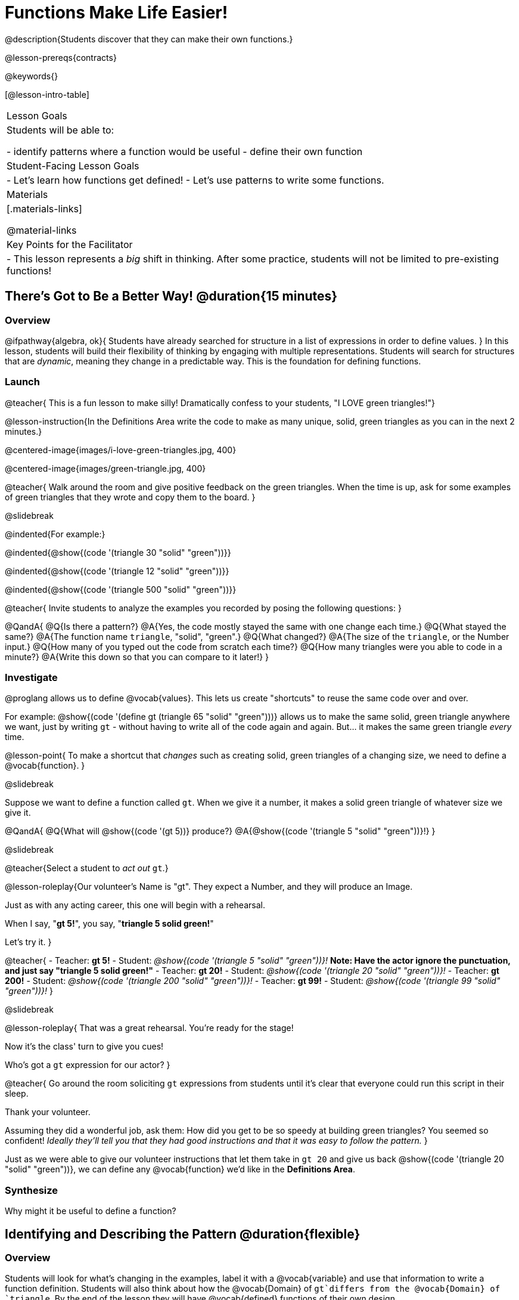 = Functions Make Life Easier!

@description{Students discover that they can make their own functions.}

@lesson-prereqs{contracts}

@keywords{}

[@lesson-intro-table]
|===

| Lesson Goals
| Students will be able to:

- identify patterns where a function would be useful
- define their own function

| Student-Facing Lesson Goals
|
- Let's learn how functions get defined!
- Let's use patterns to write some functions.

| Materials
|[.materials-links]


@material-links

| Key Points for the Facilitator
|
- This lesson represents a __big__ shift in thinking.  After some practice, students will not be limited to pre-existing functions!
|===

== There's Got to Be a Better Way!	 @duration{15 minutes}

=== Overview
@ifpathway{algebra, ok}{
Students have already searched for structure in a list of expressions in order to define values.
}
In this lesson, students will build their flexibility of thinking by engaging with multiple representations. Students will search for structures that are __dynamic__, meaning they change in a predictable way. This is the foundation for defining functions.

=== Launch

@teacher{
This is a fun lesson to make silly! Dramatically confess to your students, "I LOVE green triangles!"}

@lesson-instruction{In the Definitions Area write the code to make as many unique, solid, green triangles as you can in the next 2 minutes.}

@centered-image{images/i-love-green-triangles.jpg,  400}

@centered-image{images/green-triangle.jpg,  400}

@teacher{
Walk around the room and give positive feedback on the green triangles. When the time is up, ask for some examples of green triangles that they wrote and copy them to the board.
}

@slidebreak

@indented{For example:}

@indented{@show{(code '(triangle  30  "solid" "green"))}}

@indented{@show{(code '(triangle  12  "solid" "green"))}}

@indented{@show{(code '(triangle 500  "solid" "green"))}}

@teacher{
Invite students to analyze the examples you recorded by posing the following questions:
}

@QandA{
@Q{Is there a pattern?}
@A{Yes, the code mostly stayed the same with one change each time.}
@Q{What stayed the same?}
@A{The function name `triangle`, "solid", "green".}
@Q{What changed?}
@A{The size of the `triangle`, or the Number input.}
@Q{How many of you typed out the code from scratch each time?}
@Q{How many triangles were you able to code in a minute?}
@A{Write this down so that you can compare to it later!}
}

=== Investigate

@proglang allows us to define @vocab{values}. This lets us create "shortcuts" to reuse the same code over and over.

For example:
@show{(code '(define gt (triangle 65 "solid" "green")))} allows us to make the same solid, green triangle anywhere we want, just by writing `gt` - without having to write all of the code again and again. But... it makes the same green triangle _every_ time.

@lesson-point{
To make a shortcut that _changes_ such as creating solid, green triangles of a changing size, we need to define a @vocab{function}.
}

@slidebreak

Suppose we want to define a function called `gt`. When we give it a number, it makes a solid green triangle of whatever size we give it. 

@QandA{
@Q{What will @show{(code '(gt 5))} produce?}
@A{@show{(code '(triangle 5 "solid" "green"))}!}
}

@slidebreak

@teacher{Select a student to _act out_ `gt`.}

@lesson-roleplay{Our volunteer's Name is "gt". They expect a Number, and they will produce an Image.

Just as with any acting career, this one will begin with a rehearsal. 

When I say, "*gt 5!*", you say, "*triangle 5 solid green!*"

Let's try it.
}

@teacher{
- Teacher: *gt 5!*
- Student: _@show{(code '(triangle 5 "solid" "green"))}!_ *Note: Have the actor ignore the punctuation, and just say "triangle 5 solid green!"*
- Teacher: *gt 20!*
- Student: _@show{(code '(triangle 20 "solid" "green"))}!_
- Teacher: *gt 200!*
- Student: _@show{(code '(triangle 200 "solid" "green"))}!_
- Teacher: *gt 99!*
- Student: _@show{(code '(triangle 99 "solid" "green"))}!_
}

@slidebreak

@lesson-roleplay{
That was a great rehearsal. You're ready for the stage! 

Now it's the class' turn to give you cues! 

Who's got a `gt` expression for our actor?
}

@teacher{
Go around the room soliciting `gt` expressions from students until it's clear that everyone could run this script in their sleep.

Thank your volunteer.

Assuming they did a wonderful job, ask them: How did you get to be so speedy at building green triangles? You seemed so confident! _Ideally they'll tell you that they had good instructions and that it was easy to follow the pattern._
}

Just as we were able to give our volunteer instructions that let them take in `gt 20` and give us back @show{(code '(triangle 20 "solid" "green"))}, we can define any @vocab{function} we'd like in the *Definitions Area*.

=== Synthesize

Why might it be useful to define a function?


== Identifying and Describing the Pattern @duration{flexible}

=== Overview
Students will look for what's changing in the examples, label it with a @vocab{variable} and use that information to write a function definition. Students will also think about how the @vocab{Domain} of `gt`differs from the @vocab{Domain} of `triangle`. By the end of the lesson they will have @vocab{defined} functions of their own design.

=== Launch

We need to program the computer to be as smart as our volunteer. But how do we do that? In order to define a function, we need to identify what's changing and what stays the same. 

@lesson-instruction{Take a look at the examples for `gt` below:

@show{(code '(gt 5))} &rarr; @show{(code '(triangle 5 "solid" "green"))}

@show{(code '(gt 10))} &rarr; @show{(code '(triangle 10 "solid" "green"))}

@show{(code '(gt 25))} &rarr; @show{(code '(triangle 25 "solid" "green"))}

@show{(code '(gt 100))} &rarr; @show{(code '(triangle 100 "solid" "green"))}

@show{(code '(gt 220))} &rarr; @show{(code '(triangle 220 "solid" "green"))}
}

@QandA{
@Q{What's changing?}
@A{The size. Everything else is the same in every single example!}
}

@teacher{
Highlight or circle the numbers in the gt column and in the triangle column to help students see that they're the only thing changing! Explain that we can define our function by replacing the numbers that change with a variable that describes them. In this case, `size` would be a logical variable.

@ifslide{You'll see an annotated version of these examples on the next slide, but on this slide you may still want to...}

Draw arrows to the two highlighted columns and label them with the word size. 

}

@slidebreak

@ifslide{@centered-image{images/gt-examples.png}}

@slidebreak

If we substitute `size` for the numbers that changed and keep everything else the same, it looks like this:

@center{@show{(code '(gt size))} &rarr; @show{(code '(triangle size "solid" "green"))}}

The way we write this in the editor is

@center{@show{(code '(define (gt size)(triangle size "solid" "green")))}}

@slidebreak

@lesson-instruction{
- Turn to @printable-exercise{gt-domain-debate.adoc} and "decide and defend" who's correct:
  * Kermit: __The domain of `gt` is `Number, String, String`__ 
  * Oscar: __The domain of `gt` is `Number`__ 
}

@slidebreak

In the case of `gt`, the domain was a number and that number stood for the `size` of the triangle we wanted to make. Whatever number we gave `gt` for the size of the triangle is the number our volunteer substituted into the `triangle` expression. Everything else stayed the same no matter what!

@QandA{
@Q{Why might someone think the domain for `gt` contains a Number and two Strings?}
@A{The function `gt` only needs one Number input because that's the only part that's changing. The function `gt` makes use of `triangle`, whose Domain is Number String String, but `gt` already knows what those strings should be.}
}

@slidebreak

@lesson-instruction{

- Open the @starter-file{gt}, save a copy of your own and click "Run".
- Evaluate @show{(code '(gt 10))} in the Interactions Area.
- Take one minute to see how many different green triangles you can make using the `gt` function.
}

@slidebreak

@lesson-instruction{
- How many different green triangles were you able to make?
- How did making green triangles with `gt` compare to making them with your previous strategy?
}

=== Investigate

@teacher{
If you hammed it up and professed your love of green triangles in the first part of the lesson, explain to students that they have successfully defined a function to satisfy your love of green triangles... but other people have other favorite shapes and we need to be able to meet their needs, too.} 

Let's use what we've learned to define some other functions!

@lesson-instruction{
- What if we wanted to define a function `rs` to make solid red squares of whatever size we give them? 
  * Try it out on @printable-exercise{rs.adoc}.
- Add your new function definitions to your @starter-file{gt}.
  * Test them out.
- Once `rs` is working, move on to 
  * @printable-exercise{sun.adoc} 
  * @printable-exercise{define-your-own.adoc}
}

@teacher{
As students work, walk around the room and make sure that they are circling what changes in the examples and labeling it with a @vocab{variable} name that reflects what it represents.
}

@strategy{Connecting to Best Practices}{
Writing examples and identifying the variables lays the groundwork for writing the function, which is especially important as the functions get more complex.  It's like "showing your work" in math class. Don't skip this step!
}

=== Synthesize
- Why is defining functions useful to us as programmers?
- In math class we mostly see functions that consume numbers and produce numbers, but functions can consume values besides Numbers! What other data types did you see being consumed by these functions?
